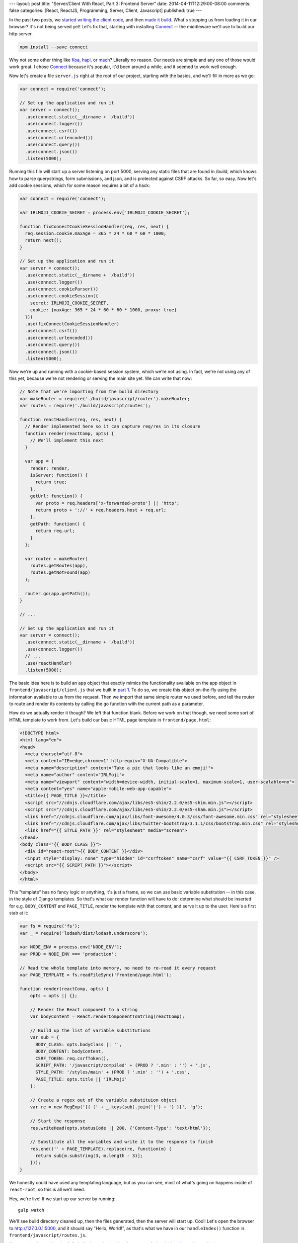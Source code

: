 ---
layout: post
title: "Server/Client With React, Part 3: Frontend Server"
date: 2014-04-11T12:29:00-08:00
comments: false
categories: [React, ReactJS, Programming, Server, Client, Javascript]
published: true
---

In the past two posts, we `started writing the client code`_, and then
`made it build`_.  What's stopping us from loading it in our browser?  It's not
being served yet!  Let's fix that, starting with installing Connect_ -- the
middleware we'll use to build our http server.

.. code-block:: console

    npm install --save connect

Why not some other thing like Koa_, hapi_, or mach_?  Literally no reason.  Our
needs are simple and any one of those would work great.  I chose Connect_
because it's popular, it'd been around a while, and it seemed to work well
enough.

Now let's create a file ``server.js`` right at the root of our project,
starting with the basics, and we'll fill in more as we go:

.. code-block:: js

    var connect = require('connect');

    // Set up the application and run it
    var server = connect();
      .use(connect.static(__dirname + '/build'))
      .use(connect.logger())
      .use(connect.csrf())
      .use(connect.urlencoded())
      .use(connect.query())
      .use(connect.json())
      .listen(5000);

Running this file will start up a server listening on port 5000, serving any
static files that are found in /build, which knows how to parse querystrings,
form submissions, and json, and is protected against CSRF attacks.  So far, so
easy.  Now let's add cookie sessions, which for some reason requires a bit of a
hack:

.. code-block:: js

    var connect = require('connect');

    var IRLMOJI_COOKIE_SECRET = process.env['IRLMOJI_COOKIE_SECRET'];

    function fixConnectCookieSessionHandler(req, res, next) {
      req.session.cookie.maxAge = 365 * 24 * 60 * 60 * 1000;
      return next();
    }

    // Set up the application and run it
    var server = connect();
      .use(connect.static(__dirname + '/build'))
      .use(connect.logger())
      .use(connect.cookieParser())
      .use(connect.cookieSession({
        secret: IRLMOJI_COOKIE_SECRET,
        cookie: {maxAge: 365 * 24 * 60 * 60 * 1000, proxy: true}
      }))
      .use(fixConnectCookieSessionHandler)
      .use(connect.csrf())
      .use(connect.urlencoded())
      .use(connect.query())
      .use(connect.json())
      .listen(5000);

Now we're up and running with a cookie-based session system, which we're not
using.  In fact, we're not using any of this yet, because we're not rendering
or serving the main site yet.  We can write that now:

.. code-block:: js

    // Note that we're importing from the build directory
    var makeRouter = require('./build/javascript/router').makeRouter;
    var routes = require('./build/javascript/routes');

    function reactHandler(req, res, next) {
      // Render implemented here so it can capture req/res in its closure
      function render(reactComp, opts) {
        // We'll implement this next
      }

      var app = {
        render: render,
        isServer: function() {
          return true;
        },
        getUrl: function() {
          var proto = req.headers['x-forwarded-proto'] || 'http';
          return proto + '://' + req.headers.host + req.url;
        },
        getPath: function() {
          return req.url;
        }
      };

      var router = makeRouter(
        routes.getRoutes(app),
        routes.getNotFound(app)
      );

      router.go(app.getPath());
    }

    // ...

    // Set up the application and run it
    var server = connect();
      .use(connect.static(__dirname + '/build'))
      .use(connect.logger())
      // ...
      .use(reactHandler)
      .listen(5000);

The basic idea here is to build an ``app`` object that exactly mimics the
functionality available on the app object in ``frontend/javascript/client.js``
that we built in `part 1`_.  To do so, we create this object on-the-fly using
the information available to us from the request.  Then we import that same
simple router we used before, and tell the router to route and render its
contents by calling the ``go`` function with the current path as a parameter.

How do we actually render it though?  We left that function blank.  Before we
work on that though, we need some sort of HTML template to work from.   Let's
build our basic HTML page template in ``frontend/page.html``:

.. code-block:: html+django

    <!DOCTYPE html>
    <html lang="en">
    <head>
      <meta charset="utf-8">
      <meta content="IE=edge,chrome=1" http-equiv="X-UA-Compatible">
      <meta name="description" content="Take a pic that looks like an emoji!">
      <meta name="author" content="IRLMoji">
      <meta name="viewport" content="width=device-width, initial-scale=1, maximum-scale=1, user-scalable=no">
      <meta content="yes" name="apple-mobile-web-app-capable">
      <title>{{ PAGE_TITLE }}</title>
      <script src="//cdnjs.cloudflare.com/ajax/libs/es5-shim/2.2.0/es5-shim.min.js"></script>
      <script src="//cdnjs.cloudflare.com/ajax/libs/es5-shim/2.2.0/es5-sham.min.js"></script>
      <link href="//cdnjs.cloudflare.com/ajax/libs/font-awesome/4.0.3/css/font-awesome.min.css" rel="stylesheet">
      <link href="//cdnjs.cloudflare.com/ajax/libs/twitter-bootstrap/3.1.1/css/bootstrap.min.css" rel="stylesheet">
      <link href="{{ STYLE_PATH }}" rel="stylesheet" media="screen">
    </head>
    <body class="{{ BODY_CLASS }}">
      <div id="react-root">{{ BODY_CONTENT }}</div>
      <input style="display: none" type="hidden" id="csrftoken" name="csrf" value="{{ CSRF_TOKEN }}" />
      <script src="{{ SCRIPT_PATH }}"></script>
    </body>
    </html>

This "template" has no fancy logic or anything, it's just a frame, so we can
use basic variable substitution -- in this case, in the style of Django
templates.  So that's what our render function will have to do: determine what
should be inserted for e.g. ``BODY_CONTENT`` and ``PAGE_TITLE``, render the
template with that content, and serve it up to the user.  Here's a first stab
at it:

.. code-block:: js

    var fs = require('fs');
    var _ = require('lodash/dist/lodash.underscore');

    var NODE_ENV = process.env['NODE_ENV'];
    var PROD = NODE_ENV === 'production';

    // Read the whole template into memory, no need to re-read it every request
    var PAGE_TEMPLATE = fs.readFileSync('frontend/page.html');

    function render(reactComp, opts) {
        opts = opts || {};

        // Render the React component to a string
        var bodyContent = React.renderComponentToString(reactComp);

        // Build up the list of variable substitutions
        var sub = {
          BODY_CLASS: opts.bodyClass || '',
          BODY_CONTENT: bodyContent,
          CSRF_TOKEN: req.csrfToken(),
          SCRIPT_PATH: '/javascript/compiled' + (PROD ? '.min' : '') + '.js',
          STYLE_PATH: '/styles/main' + (PROD ? '.min' : '') + '.css',
          PAGE_TITLE: opts.title || 'IRLMoji'
        };

        // Create a regex out of the variable substituion object
        var re = new RegExp('{{ (' + _.keys(sub).join('|') + ') }}', 'g');

        // Start the response
        res.writeHead(opts.statusCode || 200, {'Content-Type': 'text/html'});

        // Substitute all the variables and write it to the response to finish
        res.end(('' + PAGE_TEMPLATE).replace(re, function(m) {
          return sub[m.substring(3, m.length - 3)];
        }));
    }

We honestly could have used any templating language, but as you can see, most
of what's going on happens inside of ``react-root``, so this is all we'll need.

Hey, we're live!  If we start up our server by running::

    gulp watch

We'll see build directory cleaned up, then the files generated, then the server
will start up.  Cool!  Let's open the browser to `http://127.0.0.1:5000`_, and
it should say "Hello, World!", as that's what we have in our ``handleIndex()``
function in ``frontend/javascript/routes.js``.

You can check out what the fully-built demo site is doing in ``server.js`` by
`visiting the code on github`_.

What is happening here?
-----------------------

Now that we've got the basic structure of our site set up, what all is
happening?

* The server looks at the URL, routes to the right React component, and renders
  our hello world component to a string.
* Then it interpolates that string into the html page template and servers it
  up to the user.
* In that template, we've told the browser to load a script which is the
  browserified (and potentially minified) version of ``client.js``, which is an
  implementation of the app that was used to render the page. (Whoa.)
* The browser downloads and executes that script, which in turn runs its router
  on the client side and routes to the same component.
* React does a fast checksum and notices that, hey, the markup we just
  generated on the client matches what was just served from the server, so it
  doesn't change the DOM.

So now we've loaded a javascript implementation of the website frontend, and
attached it to the existing markup that was served down the wire.  Pretty cool,
but right now we're not taking advantage of that.  Soon we will :)

What's Next?
------------

* Build the communications layer between the frontend and the API
* Ensure that the client re-uses the same data the server used when it rendered
* Build a basic IRLMoji timeline
* Implement camera upload by interfacing with non-React JavaScript
  `Dropzone.js`_
* Finish building the app and deploy it

.. _`started writing the client code`: http://eflorenzano.com/blog/2014/04/09/react-part-1-getting-started/
.. _`made it build`: http://eflorenzano.com/blog/2014/04/10/react-part-2-build-system/
.. _Connect: http://www.senchalabs.org/connect/
.. _Koa: http://koajs.com/
.. _hapi: https://github.com/spumko/hapi
.. _mach: https://github.com/mjijackson/mach
.. _`part 1`: http://eflorenzano.com/blog/2014/04/09/react-part-1-getting-started/
.. _`http://127.0.0.1:5000`: http://127.0.0.1:5000
.. _`visiting the code on github`: https://github.com/ericflo/irlmoji/blob/master/server.js
.. _`Dropzone.js`: http://www.dropzonejs.com/